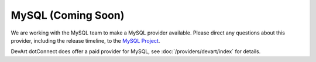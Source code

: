 MySQL (Coming Soon)
===================

We are working with the MySQL team to make a MySQL provider available. Please direct any questions about this provider, including the release timeline, to the `MySQL Project <http://forums.mysql.com/list.php?38>`_.

DevArt dotConnect does offer a paid provider for MySQL, see :doc:`/providers/devart/index` for details.
